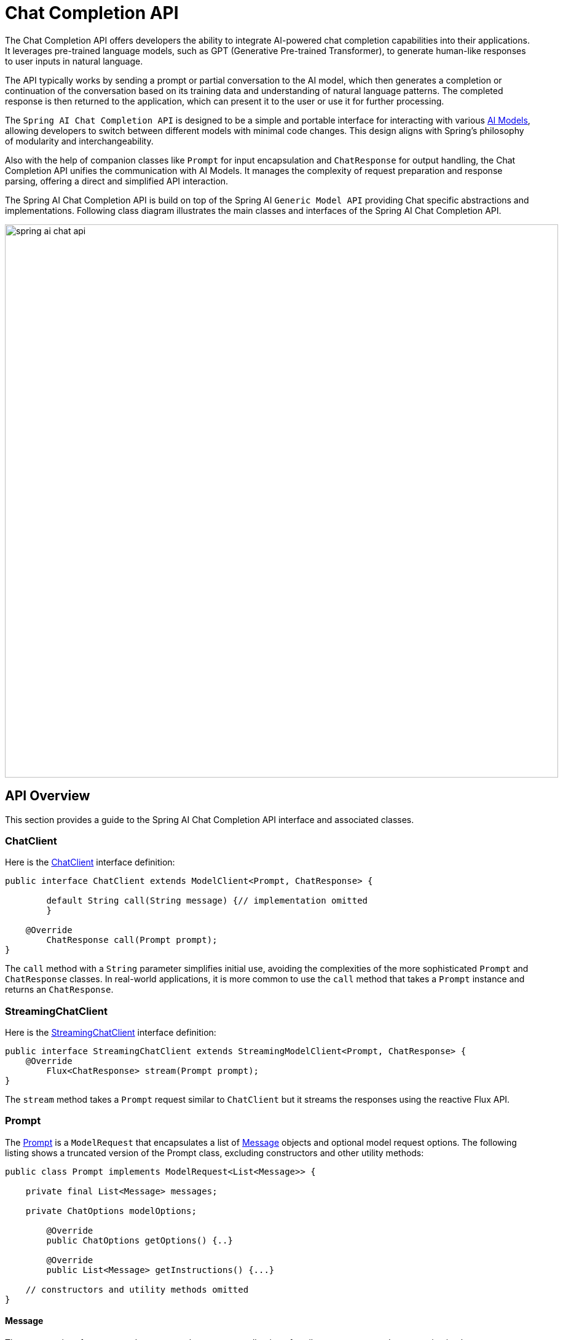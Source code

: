 [[ChatClient]]
= Chat Completion API

The Chat Completion API offers developers the ability to integrate AI-powered chat completion capabilities into their applications. It leverages pre-trained language models, such as GPT (Generative Pre-trained Transformer), to generate human-like responses to user inputs in natural language.

The API typically works by sending a prompt or partial conversation to the AI model, which then generates a completion or continuation of the conversation based on its training data and understanding of natural language patterns. The completed response is then returned to the application, which can present it to the user or use it for further processing.

The `Spring AI Chat Completion API` is designed to be a simple and portable interface for interacting with various xref:concepts.adoc#_models[AI Models], allowing developers to switch between different models with minimal code changes.
This design aligns with Spring's philosophy of modularity and interchangeability.

Also with the help of companion classes like `Prompt` for input encapsulation and `ChatResponse` for output handling, the Chat Completion API unifies the communication with AI Models.
It manages the complexity of request preparation and response parsing, offering a direct and simplified API interaction.

The Spring AI Chat Completion API is build on top of the Spring AI `Generic Model API` providing Chat specific abstractions and implementations. Following class diagram illustrates the main classes and interfaces of the Spring AI Chat Completion API.

image::spring-ai-chat-api.jpg[align="center", width="900px"]

== API Overview

This section provides a guide to the Spring AI Chat Completion API interface and associated classes.

=== ChatClient

Here is the link:https://github.com/spring-projects/spring-ai/blob/main/spring-ai-core/src/main/java/org/springframework/ai/chat/ChatClient.java[ChatClient] interface definition:

[source,java]
----
public interface ChatClient extends ModelClient<Prompt, ChatResponse> {

	default String call(String message) {// implementation omitted
	}

    @Override
	ChatResponse call(Prompt prompt);
}

----

The `call` method with a `String` parameter simplifies initial use, avoiding the complexities of the more sophisticated `Prompt` and `ChatResponse` classes.
In real-world applications, it is more common to use the `call` method that takes a `Prompt` instance and returns an `ChatResponse`.

=== StreamingChatClient

Here is the link:https://github.com/spring-projects/spring-ai/blob/main/spring-ai-core/src/main/java/org/springframework/ai/chat/StreamingChatClient.java[StreamingChatClient] interface definition:

[source,java]
----
public interface StreamingChatClient extends StreamingModelClient<Prompt, ChatResponse> {
    @Override
	Flux<ChatResponse> stream(Prompt prompt);
}
----

The `stream` method takes a `Prompt` request similar to `ChatClient` but it streams the responses using the reactive Flux API.

=== Prompt

The https://github.com/spring-projects/spring-ai/blob/main/spring-ai-core/src/main/java/org/springframework/ai/chat/prompt/Prompt.java[Prompt] is a `ModelRequest` that encapsulates a list of https://github.com/spring-projects/spring-ai/blob/main/spring-ai-core/src/main/java/org/springframework/ai/chat/messages/Message.java[Message] objects and optional model request options.
The following listing shows a truncated version of the Prompt class, excluding constructors and other utility methods:

[source,java]
----
public class Prompt implements ModelRequest<List<Message>> {

    private final List<Message> messages;

    private ChatOptions modelOptions;

	@Override
	public ChatOptions getOptions() {..}

	@Override
	public List<Message> getInstructions() {...}

    // constructors and utility methods omitted
}
----

==== Message

The `Message` interface encapsulates a textual message, a collection of attributes as a `Map`, and a categorization known as `MessageType`. The interface is defined as follows:

[source,java]
----
public interface Message {

   String getContent();

   Map<String, Object> getProperties();

   MessageType getMessageType();
}
----

The `Message` interface has various implementations that correspond to the categories of messages that an AI model can process.
Some models, like OpenAI's chat completion endpoint, distinguish between message categories based on conversational roles, effectively mapped by the `MessageType`.

For instance, OpenAI recognizes message categories for distinct conversational roles such as `system`,`user`, `function` or `assistant`.

While the term `MessageType` might imply a specific message format, in this context it effectively designates the role a message plays in the dialogue.

For AI models that do not use specific roles, the `UserMessage` implementation acts as a standard category, typically representing user-generated inquiries or instructions.
To understand the practical application and the relationship between `Prompt` and `Message`, especially in the context of these roles or message categories, see the detailed explanations in the xref:api/prompt.adoc[Prompts] section.

==== Chat Options

Represents the options that can be passed to the AI model. The `ChatOptions` class is a subclass of `ModelOptions` and is used to define few portable options that can be passed to the AI model.
The `ChatOptions` class is defined as follows:


[source,java]
----
public interface ChatOptions extends ModelOptions {

	Float getTemperature();
	void setTemperature(Float temperature);
	Float getTopP();
	void setTopP(Float topP);
	Integer getTopK();
	void setTopK(Integer topK);
}
----

Additionally, every model specific ChatClient/StreamingChatClient implementation can have its own options that can be passed to the AI model. For example, the OpenAI Chat Completion model has its own options like `presencePenalty`, `frequencyPenalty`, `bestOf` etc.

This is a powerful feature that allows developers to use model specific options when starting the application and then override them with at runtime using the Prompt request:

image::chat-options-flow.jpg[align="center", width="800px"]

=== ChatResponse

The structure of the `ChatResponse` class is as follows:

[source,java]
----
public class ChatResponse implements ModelResponse<Generation> {

    private final ChatResponseMetadata chatResponseMetadata;
	private final List<Generation> generations;

	@Override
	public ChatResponseMetadata getMetadata() {...}

    @Override
	public List<Generation> getResults() {...}

    // other methods omitted
}
----

The https://github.com/spring-projects/spring-ai/blob/main/spring-ai-core/src/main/java/org/springframework/ai/chat/ChatResponse.java[ChatResponse] class holds the AI Model's output, with each `Generation` instance containing one of potentially multiple outputs resulting from a single prompt.

The `ChatResponse` class also carries a `ChatResponseMetadata` metadata about the AI Model's response.

=== Generation

Finally, the https://github.com/spring-projects/spring-ai/blob/main/spring-ai-core/src/main/java/org/springframework/ai/chat/Generation.java[Generation] class extends from the `ModelResult` to represent the output assistant message response and related metadata about this result:

[source,java]
----
public class Generation implements ModelResult<AssistantMessage> {

	private AssistantMessage assistantMessage;
	private ChatGenerationMetadata chatGenerationMetadata;

	@Override
	public AssistantMessage getOutput() {...}

	@Override
	public ChatGenerationMetadata getMetadata() {...}

    // other methods omitted
}
----

== Available Implementations

The `ChatClient` and `StreamingChatClient` implementations are provided for the following Model providers:

image::spring-ai-chat-completions-clients.jpg[align="center", width="800px"]

* xref:api/clients/openai-chat.adoc[OpenAI Chat Completion]
* xref:api/clients/azure-openai-chat.adoc[Microsoft Azure Open AI Chat Completion]
* xref:api/clients/ollama-chat.adoc[Ollama Chat Completion]
* xref:api/clients/huggingface.adoc[HuggingFace Chat Completion] (no streaming support)
* xref:api/clients/vertexai-chat.adoc[Google Vertex Chat Completion] (no streaming support)
* xref:api/bedrock.adoc[Amazon Bedrock]
** xref:api/clients/bedrock/bedrock-cohere.adoc[Cohere Chat Completion]
** xref:api/clients/bedrock/bedrock-llama2.adoc[Llama2 Chat Completion]
** xref:api/clients/bedrock/bedrock-titan.adoc[Titan Chat Completion]
** xref:api/clients/bedrock/bedrock-anthropic.adoc[Anthropic Chat Completion]

// == Best Practices
//
// TBD
//
// == Troubleshooting
//
// TBD

== API Docs (OUTDATED!!!)

You can find the Javadoc https://docs.spring.io/spring-ai/docs/current-SNAPSHOT/[here].

== Feedback and Contributions

The project's https://github.com/spring-projects/spring-ai/discussions[GitHub discussions] is a great place to send feedback.

// == Related Resources
//
// TBD

